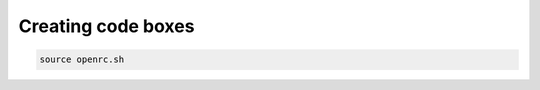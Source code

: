 ===================
Creating code boxes
===================
.. code:: bash

    source openrc.sh